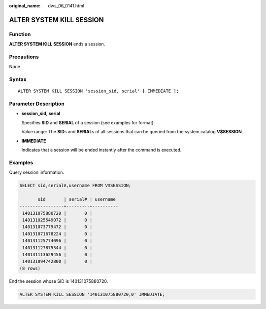 :original_name: dws_06_0141.html

.. _dws_06_0141:

ALTER SYSTEM KILL SESSION
=========================

Function
--------

**ALTER SYSTEM KILL SESSION** ends a session.

Precautions
-----------

None

Syntax
------

::

   ALTER SYSTEM KILL SESSION 'session_sid, serial' [ IMMEDIATE ];

Parameter Description
---------------------

-  **session_sid, serial**

   Specifies **SID** and **SERIAL** of a session (see examples for format).

   Value range: The **SID**\ s and **SERIAL**\ s of all sessions that can be queried from the system catalog **V$SESSION**.

-  **IMMEDIATE**

   Indicates that a session will be ended instantly after the command is executed.

Examples
--------

Query session information.

.. code-block::

   SELECT sid,serial#,username FROM V$SESSION;

          sid       | serial# | username
   -----------------+---------+----------
    140131075880720 |       0 |
    140131025549072 |       0 |
    140131073779472 |       0 |
    140131071678224 |       0 |
    140131125774096 |       0 |
    140131127875344 |       0 |
    140131113629456 |       0 |
    140131094742800 |       0 |
   (8 rows)

End the session whose SID is 140131075880720.

.. code-block::

   ALTER SYSTEM KILL SESSION '140131075880720,0' IMMEDIATE;
